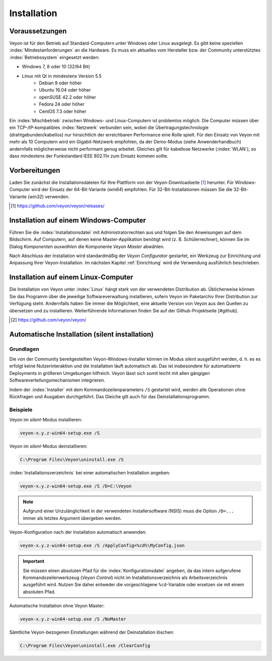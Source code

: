 .. _Installation:

Installation
============

Voraussetzungen
---------------

Veyon ist für den Betrieb auf Standard-Computern unter Windows oder Linux ausgelegt. Es gibt keine speziellen :index:`Mindestanforderungen` an die Hardware. Es muss ein aktuelles vom Hersteller bzw. der Community unterstütztes :index:`Betriebssystem` eingesetzt werden:

* Windows 7, 8 oder 10 (32/64 Bit)
* Linux mit Qt in mindestens Version 5.5
    * Debian 9 oder höher
    * Ubuntu 16.04 oder höher
    * openSUSE 42.2 oder höher
    * Fedora 24 oder höher
    * CentOS 7.3 oder höher

Ein :index:`Mischbetrieb` zwischen Windows- und Linux-Computern ist problemlos möglich. Die Computer müssen über ein TCP-/IP-kompatibles :index:`Netzwerk` verbunden sein, wobei die Übertragungstechnologie (drahtgebunden/kabellos) nur hinsichtlich der erreichbaren Performance eine Rolle spielt. Für den Einsatz von Veyon mit mehr als 10 Computern wird ein Gigabit-Netzwerk empfohlen, da der Demo-Modus (siehe Anwenderhandbuch) andernfalls möglicherweise nicht performant genug arbeitet. Gleiches gilt für kabellose Netzwerke (:index:`WLAN`), so dass mindestens der Funkstandard IEEE 802.11n zum Einsatz kommen sollte.


Vorbereitungen
--------------

Laden Sie zunächst die Installationsdateien für Ihre Plattform von der Veyon-Downloadseite [#releases]_ herunter. Für Windows-Computer wird der Einsatz der 64-Bit-Variante (`win64`) empfohlen. Für 32-Bit-Installationen müssen Sie die 32-Bit-Variante (`win32`) verwenden.

.. [#releases] https://github.com/veyon/veyon/releases/

Installation auf einem Windows-Computer
---------------------------------------

Führen Sie die :index:`Installationsdatei` mit Administratorrechten aus und folgen Sie den Anweisungen auf dem Bildschirm. Auf Computern, auf denen keine Master-Applikation benötigt wird (z. B. Schülerrechner), können Sie im Dialog *Komponenten auswählen* die Komponente *Veyon Master* abwählen.

Nach Abschluss der Installation wird standardmäßig der *Veyon Configurator* gestartet, ein Werkzeug zur Einrichtung und Anpassung Ihrer Veyon-Installation. Im nächsten Kapitel :ref:`Einrichtung` wird die Verwendung ausführlich beschrieben.


Installation auf einem Linux-Computer
-------------------------------------

Die Installation von Veyon unter :index:`Linux` hängt stark von der verwendeten Distribution ab. Üblicherweise können Sie das Programm über die jeweilige Softwareverwaltung installieren, sofern Veyon im Paketarchiv Ihrer Distribution zur Verfügung steht. Andernfalls haben Sie immer die Möglichkeit, eine aktuelle Version von Veyon aus den Quellen zu übersetzen und zu installieren. Weiterführende Informationen finden Sie auf der Github-Projektseite [#github].

.. [#github] https://github.com/veyon/veyon/


.. index:: Automatische Installation, unattended installation, silent installation, Installationsautomatisierung, Deinstallation
.. _AutoInstall:

Automatische Installation (silent installation)
------------------------------------------------

Grundlagen
++++++++++

Die von der Community bereitgestellten Veyon-Windows-Installer können im Modus *silent* ausgeführt werden, d. h. es es erfolgt keine Nutzerinteraktion und die Installation läuft automatisch ab. Das ist insbesondere für automatisierte Deployments in größeren Umgebungen hilfreich. Veyon lässt sich somit leicht mit allen gängigen Softwareverteilungsmechanismen integrieren.

Indem der :index:`Installer` mit dem Kommandozeilenparameters ``/S`` gestartet wird, werden alle Operationen ohne Rückfragen und Ausgaben durchgeführt. Das Gleiche gilt auch für das Deinstallationsprogramm.

Beispiele
+++++++++

Veyon im *silent*-Modus installieren:

.. code-block:: none

	veyon-x.y.z-win64-setup.exe /S

Veyon im *silent*-Modus deinstallieren:

.. code-block:: none

	C:\Program Files\Veyon\uninstall.exe /S

:index:`Installationsverzeichnis` bei einer automatischen Installation angeben:

.. code-block:: none

	veyon-x.y.z-win64-setup.exe /S /D=C:\Veyon

.. note:: Aufgrund einer Unzulänglichkeit in der verwendeten Installersoftware (NSIS) muss die Option ``/D=...`` immer als letztes Argument übergeben werden.

.. _InstallationKonfigurationsimport:

Veyon-Konfiguration nach der Installation automatisch anwenden:

.. code-block:: none

	veyon-x.y.z-win64-setup.exe /S /ApplyConfig=%cd%\MyConfig.json

.. important:: Sie müssen einen absoluten Pfad für die :index:`Konfigurationsdatei` angeben, da das intern aufgerufene Kommandozeilenwerkzeug (*Veyon Control*) nicht im Installationsverzeichnis als Arbeitsverzeichnis ausgeführt wird. Nutzen Sie daher entweder die vorgeschlagene ``%cd``-Variable oder ersetzen sie mit einem absoluten Pfad.

Automatische Installation ohne Veyon Master:

.. code-block:: none

	veyon-x.y.z-win64-setup.exe /S /NoMaster

Sämtliche Veyon-bezogenen Einstellungen während der Deinstallation löschen:

.. code-block:: none

	C:\Program Files\Veyon\uninstall.exe /ClearConfig
